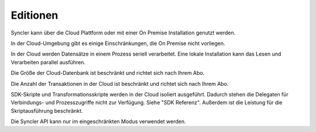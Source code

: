 Editionen
====

Syncler kann über die Cloud Plattform oder mit einer On Premise Installation genutzt werden.

In der Cloud-Umgebung gibt es einige Einschränkungen, die On Premise nicht vorliegen.

In der Cloud werden Datensätze in einem Prozess seriell verarbeitet.
Eine lokale Installation kann das Lesen und Verarbeiten parallel ausführen.

Die Größe der Cloud-Datenbank ist beschränkt und richtet sich nach Ihrem Abo.

Die Anzahl der Transaktionen in der Cloud ist beschränkt und richtet sich nach Ihrem Abo.

SDK-Skripte und Transformationsskripte werden in der Cloud isoliert ausgeführt. Dadurch stehen die Delegaten für Verbindungs- und Prozesszugriffe nicht zur Verfügung.
Siehe "SDK Referenz".
Außerdem ist die Leistung für die Skriptausführung beschränkt.

Die Syncler API kann nur im eingeschränkten Modus verwendet werden.

